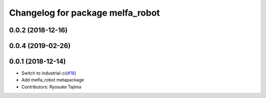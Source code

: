 ^^^^^^^^^^^^^^^^^^^^^^^^^^^^^^^^^
Changelog for package melfa_robot
^^^^^^^^^^^^^^^^^^^^^^^^^^^^^^^^^

0.0.2 (2018-12-16)
------------------

0.0.4 (2019-02-26)
------------------

0.0.1 (2018-12-14)
------------------
* Switch to industrial-ci(`#16 <https://github.com/tork-a/melfa_robot/issues/16>`_)
* Add melfa_robot metapackage
* Contributors: Ryosuke Tajima
